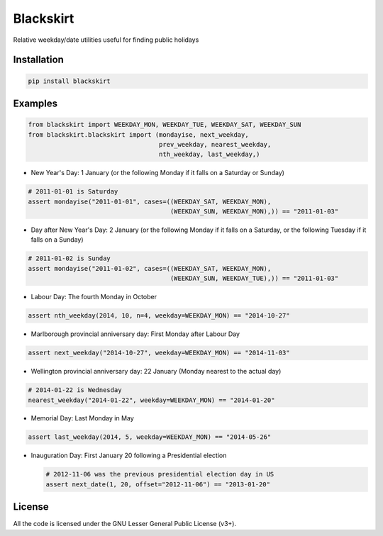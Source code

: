 Blackskirt
==========
Relative weekday/date utilities useful for finding public holidays

Installation
------------
.. code-block:: bash

    pip install blackskirt

Examples
--------
.. code-block:: python

    from blackskirt import WEEKDAY_MON, WEEKDAY_TUE, WEEKDAY_SAT, WEEKDAY_SUN
    from blackskirt.blackskirt import (mondayise, next_weekday,
                                       prev_weekday, nearest_weekday,
                                       nth_weekday, last_weekday,)

- New Year's Day: 1 January (or the following Monday if it falls on a Saturday or Sunday)
.. code-block:: python

    # 2011-01-01 is Saturday
    assert mondayise("2011-01-01", cases=((WEEKDAY_SAT, WEEKDAY_MON),
                                          (WEEKDAY_SUN, WEEKDAY_MON),)) == "2011-01-03"

- Day after New Year's Day: 2 January (or the following Monday if it falls on a Saturday, or the following Tuesday if it falls on a Sunday)
.. code-block:: python

    # 2011-01-02 is Sunday
    assert mondayise("2011-01-02", cases=((WEEKDAY_SAT, WEEKDAY_MON),
                                          (WEEKDAY_SUN, WEEKDAY_TUE),)) == "2011-01-03"

- Labour Day: The fourth Monday in October
.. code-block:: python

    assert nth_weekday(2014, 10, n=4, weekday=WEEKDAY_MON) == "2014-10-27"

- Marlborough provincial anniversary day: First Monday after Labour Day
.. code-block:: python

    assert next_weekday("2014-10-27", weekday=WEEKDAY_MON) == "2014-11-03"

- Wellington provincial anniversary day: 22 January (Monday nearest to the actual day)

.. code-block:: python

    # 2014-01-22 is Wednesday
    nearest_weekday("2014-01-22", weekday=WEEKDAY_MON) == "2014-01-20"

- Memorial Day: Last Monday in May
.. code-block:: python

    assert last_weekday(2014, 5, weekday=WEEKDAY_MON) == "2014-05-26"

- Inauguration Day: First January 20 following a Presidential election

  .. code-block:: python

    # 2012-11-06 was the previous presidential election day in US
    assert next_date(1, 20, offset="2012-11-06") == "2013-01-20"

License
-------
All the code is licensed under the GNU Lesser General Public License (v3+).
